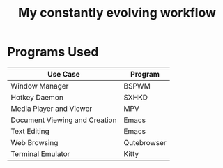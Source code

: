 #+Title:  My constantly evolving workflow

* Programs Used
| Use Case                      | Program     |
|-------------------------------+-------------|
| Window Manager                | BSPWM       |
| Hotkey Daemon                 | SXHKD       |
| Media Player and Viewer       | MPV         |
| Document Viewing and Creation | Emacs       |
| Text Editing                  | Emacs       |
| Web Browsing                  | Qutebrowser |
| Terminal Emulator             | Kitty       |
